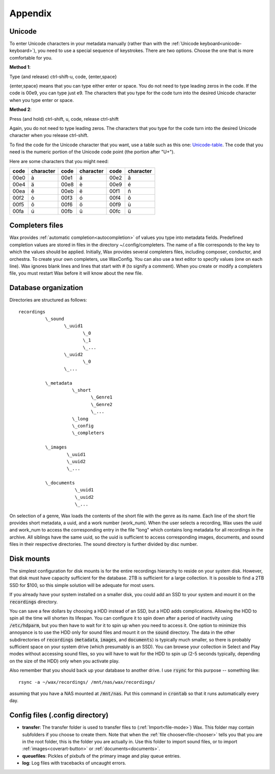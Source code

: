 .. index:: single: appendix
.. _appendix:

.. |-| unicode:: U+2011   .. en dash, trimming surrounding whitespace (substitution definition)
    :trim:

Appendix
========

.. index:: single: appendix; Unicode

.. _entering-unicode:

Unicode
-------

To enter Unicode characters in your metadata manually (rather than with the :ref:`Unicode keyboard<unicode-keyboard>`), you need to use a special sequence of keystrokes. There are two options. Choose the one that is more comfortable for you.

**Method 1**:

Type (and release) ctrl-shift-u, code, {enter,space}

{enter,space} means that you can type either enter or space. You do not need to type leading zeros in the code. If the code is 00e9, you can type just e9. The characters that you type for the code turn into the desired Unicode character when you type enter or space.

**Method 2**:

Press (and hold) ctrl-shift, u, code, release ctrl-shift

Again, you do not need to type leading zeros. The characters that you type for the code turn into the desired Unicode character when you release ctrl-shift.

To find the code for the Unicode character that you want, use a table such as this one: Unicode-table_. The code that you need is the numeric portion of the Unicode code point (the portion after "U+").

Here are some characters that you might need:

==== ========= ==== ========= ==== =========
code character code character code character
==== ========= ==== ========= ==== =========
00e0 à         00e1 á         00e2 â
00e4 ä         00e8 è         00e9 é
00ea ê         00eb ë         00f1 ñ
00f2 ò         00f3 ó         00f4 ô
00f5 õ         00f6 ö         00f9 ù
00fa ú         00fb û         00fc ü
==== ========= ==== ========= ==== =========

.. _unicode-table: http://www.utf8-chartable.de/unicode-utf8-table.pl?number=1024

.. _completers-files:

Completers files
----------------

Wax provides :ref:`automatic completion<autocompletion>` of values you type into metadata fields. Predefined completion values are stored in files in the directory ~/.config/completers. The name of a file corresponds to the key to which the values should be applied. Initially, Wax provides several completers files, including composer, conductor, and orchestra. To create your own completers, use WaxConfig. You can also use a text editor to specify values (one on each line). Wax ignores blank lines and lines that start with # (to signify a comment). When you create or modify a completers file, you must restart Wax before it will know about the new file.

Database organization
---------------------
.. _sound-folder:

Directories are structured as follows::

    recordings
              \_sound
                     \_uuid1
                            \_0
                            \_1
                            \_...
                     \_uuid2
                            \_0
                     \_...

              \_metadata
                        \_short
                               \_Genre1
                               \_Genre2
                               \_...
                        \_long
                        \_config
                        \_completers

              \_images
                      \_uuid1
                      \_uuid2
                      \_...

              \_documents
                         \_uuid1
                         \_uuid2
                         \_...

On selection of a genre, Wax loads the contents of the short file with the genre as its name. Each line of the short file provides short metadata, a uuid, and a work number (work_num). When the user selects a recording, Wax uses the uuid and work_num to access the corresponding entry in the file "long" which contains long metadata for all recordings in the archive. All siblings have the same uuid, so the uuid is sufficient to access corresponding images, documents, and sound files in their respective directories. The sound directory is further divided by disc number.

Disk mounts
-----------

The simplest configuration for disk mounts is for the entire recordings hierarchy to reside on your system disk. However, that disk must have capacity sufficient for the database. 2TB is sufficient for a large collection. It is possible to find a 2TB SSD for $100, so this simple solution will be adequate for most users.

If you already have your system installed on a smaller disk, you could add an SSD to your system and mount it on the :code:`recordings` directory.

You can save a few dollars by choosing a HDD instead of an SSD, but a HDD adds complications. Allowing the HDD to spin all the time will shorten its lifespan. You can configure it to spin down after a period of inactivity using :code:`/etc/hdparm`, but you then have to wait for it to spin up when you need to access it. One option to minimize this annoyance is to use the HDD only for sound files and mount it on the :code:`sound` directory. The data in the other subdirectories of :code:`recordings` (:code:`metadata`, :code:`images`, and :code:`documents`) is typically much smaller, so there is probably sufficient space on your system drive (which presumably is an SSD). You can browse your collection in Select and Play modes without accessing sound files, so you will have to wait for the HDD to spin up (2-5 seconds typically, depending on the size of the HDD) only when you activate play.

Also remember that you should back up your database to another drive. I use :code:`rsync` for this purpose -- something like::

       rsync -a ~/wax/recordings/ /mnt/nas/wax/recordings/

assuming that you have a NAS mounted at :code:`/mnt/nas`. Put this command in :code:`crontab` so that it runs automatically every day.

Config files (.config directory)
--------------------------------

.. _transfer-folder:

- **transfer**: The transfer folder is used to transfer files to (:ref:`Import<file-mode>`) Wax. This folder may contain subfolders if you choose to create them. Note that when the :ref:`file chooser<file-chooser>` tells you that you are in the root folder, this is the folder you are actually in. Use this folder to import sound files, or to import :ref:`images<coverart-button>` or :ref:`documents<documents>`.

- **queuefiles**: Pickles of pixbufs of the primary image and play queue entries.

- **log**: Log files with tracebacks of uncaught errors.

